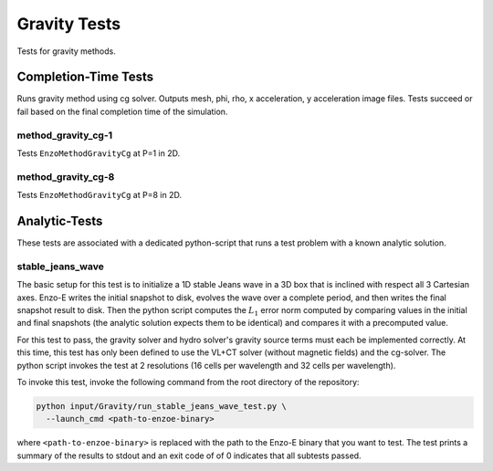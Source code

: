 -------------
Gravity Tests
-------------

Tests for gravity methods.

Completion-Time Tests
=====================

Runs gravity method using cg solver. Outputs mesh, phi, rho, x
acceleration, y acceleration image files. Tests succeed or fail based
on the final completion time of the simulation.

method_gravity_cg-1
~~~~~~~~~~~~~~~~~~~

Tests ``EnzoMethodGravityCg`` at P=1 in 2D.


method_gravity_cg-8
~~~~~~~~~~~~~~~~~~~

Tests ``EnzoMethodGravityCg`` at P=8 in 2D.

Analytic-Tests
==============

These tests are associated with a dedicated python-script that runs a
test problem with a known analytic solution.

stable_jeans_wave
~~~~~~~~~~~~~~~~~

The basic setup for this test is to initialize a 1D stable Jeans wave
in a 3D box that is inclined with respect all 3 Cartesian axes. Enzo-E
writes the initial snapshot to disk, evolves the wave over a complete
period, and then writes the final snapshot result to disk. Then
the python script computes the :math:`L_1` error norm computed by
comparing values in the initial and final snapshots (the analytic
solution expects them to be identical) and compares it with a
precomputed value.

For this test to pass, the gravity solver and hydro solver's gravity
source terms must each be implemented correctly. At this time, this
test has only been defined to use the VL+CT solver (without magnetic
fields) and the cg-solver. The python script invokes the test at 2
resolutions (16 cells per wavelength and 32 cells per wavelength).

To invoke this test, invoke the following command from the root
directory of the repository:

.. code-block:: bash

   python input/Gravity/run_stable_jeans_wave_test.py \
     --launch_cmd <path-to-enzoe-binary>

where ``<path-to-enzoe-binary>`` is replaced with the path to the Enzo-E
binary that you want to test. The test prints a summary of the results to
stdout and an exit code of of 0 indicates that all subtests passed.
